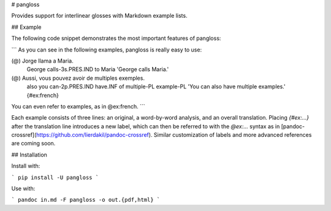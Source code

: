 # pangloss

Provides support for interlinear glosses with Markdown example lists.

## Example

The following code snippet demonstrates the most important features of
pangloss:

```
As you can see in the following examples, pangloss is really easy to use:

(@) Jorge  llama             a  Maria.
    George calls-3s.PRES.IND to Maria
    'George calls Maria.'
(@) Aussi, vous pouvez          avoir    de multiples   exemples.
    also   you  can-2p.PRES.IND have.INF of multiple-PL example-PL
    'You can also have multiple examples.' {#ex:french}

You can even refer to examples, as in @ex:french.
```

Each example consists of three lines: an original, a word-by-word analysis, and
an overall translation. Placing `{#ex:...}` after the translation line
introduces a new label, which can then be referred to with the `@ex:...`
syntax as in [pandoc-crossref](https://github.com/lierdakil/pandoc-crossref).
Similar customization of labels and more advanced references are coming soon.

## Installation

Install with:

```
pip install -U pangloss
```

Use with:

```
pandoc in.md -F pangloss -o out.{pdf,html}
```


